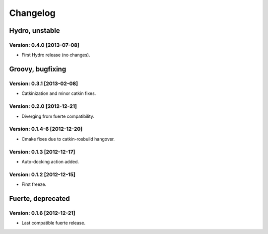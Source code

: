 ^^^^^^^^^
Changelog
^^^^^^^^^

Hydro, unstable
===============

Version: 0.4.0 [2013-07-08]
---------------------------
* First Hydro release (no changes).


Groovy, bugfixing
=================

Version: 0.3.1 [2013-02-08]
---------------------------
* Catkinization and minor catkin fixes.
  
Version: 0.2.0 [2012-12-21]
---------------------------
* Diverging from fuerte compatibility.
  
Version: 0.1.4-6 [2012-12-20]
---------------------------
* Cmake fixes due to catkin-rosbuild hangover.
  
Version: 0.1.3 [2012-12-17]
---------------------------
* Auto-docking action added.
  
Version: 0.1.2 [2012-12-15]
---------------------------
* First freeze.


Fuerte, deprecated
==================

Version: 0.1.6 [2012-12-21]
---------------------------
* Last compatible fuerte release.
